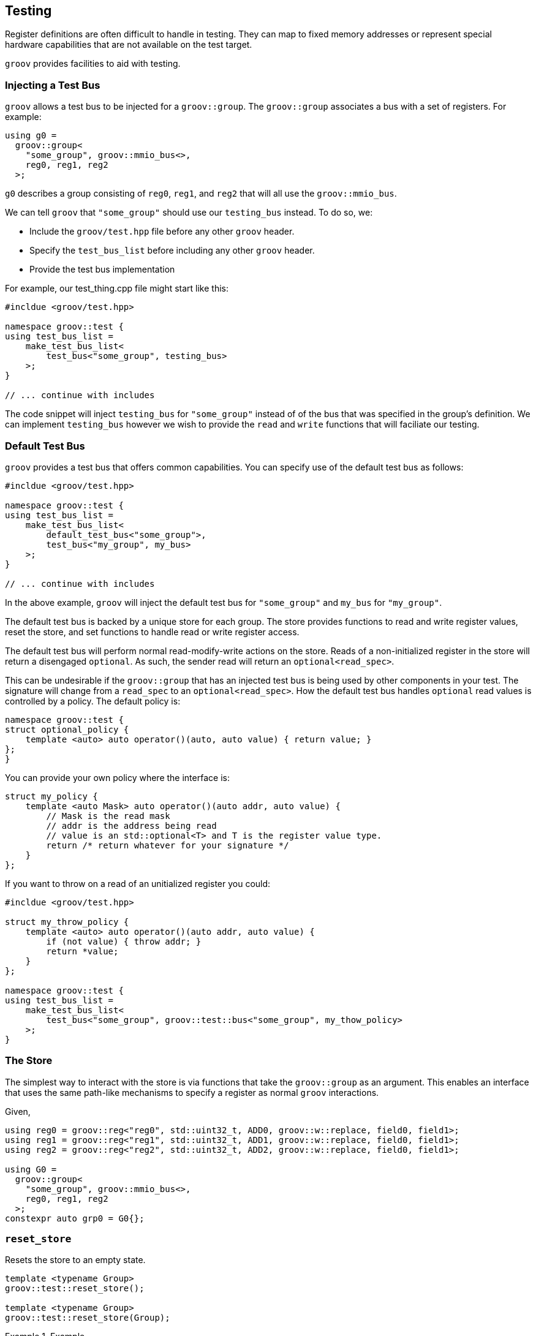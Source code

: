
== Testing

Register definitions are often difficult to handle in testing. They can map
to fixed memory addresses or represent special hardware capabilities that are
not available on the test target.

`groov` provides facilities to aid with testing.

=== Injecting a Test Bus

`groov` allows a test bus to be injected for a `groov::group`. The
`groov::group` associates a bus with a set of registers. For example:

[source,cpp]
----
using g0 =
  groov::group<
    "some_group", groov::mmio_bus<>,
    reg0, reg1, reg2
  >;
----

`g0` describes a group consisting of `reg0`, `reg1`, and `reg2` that will
all use the `groov::mmio_bus`.

We can tell `groov` that `"some_group"` should use our `testing_bus`
instead. To do so, we:

- Include the `groov/test.hpp` file before any other `groov` header.
- Specify the `test_bus_list` before including any other `groov` header.
- Provide the test bus implementation

For example, our test_thing.cpp file might start like this:

[source,cpp]
----
#incldue <groov/test.hpp>

namespace groov::test {
using test_bus_list =
    make_test_bus_list<
        test_bus<"some_group", testing_bus>
    >;
}

// ... continue with includes
----

The code snippet will inject `testing_bus` for `"some_group"`
instead of of the bus that was specified in the group's definition.
We can implement `testing_bus` however we wish to provide the `read`
and `write` functions that will faciliate our testing.

=== Default Test Bus

`groov` provides a test bus that offers common capabilities. You can
specify use of the default test bus as follows:

[source,cpp]
----
#incldue <groov/test.hpp>

namespace groov::test {
using test_bus_list =
    make_test_bus_list<
        default_test_bus<"some_group">,
        test_bus<"my_group", my_bus>
    >;
}

// ... continue with includes
----

In the above example, `groov` will inject the default test bus for
`"some_group"` and `my_bus` for `"my_group"`.

The default test bus is backed by a unique store for each group. The
store provides functions to read and write register values, reset the store,
and set functions to handle read or write register access.

The default test bus will perform normal read-modify-write actions on the store. Reads of a non-initialized register in the store will return a disengaged `optional`. As such, the sender read will return an `optional<read_spec>`.

This can be undesirable if the `groov::group` that has an injected test bus is being used by other components in your test. The signature will change from a `read_spec` to an `optional<read_spec>`. How the default test bus handles `optional` read values is controlled by a policy. The default policy is:

[source,cpp]
----
namespace groov::test {
struct optional_policy {
    template <auto> auto operator()(auto, auto value) { return value; }
};
}
----

You can provide your own policy where the interface is:

[source,cpp]
----
struct my_policy {
    template <auto Mask> auto operator()(auto addr, auto value) {
        // Mask is the read mask
        // addr is the address being read
        // value is an std::optional<T> and T is the register value type.
        return /* return whatever for your signature */
    }
};
----

If you want to throw on a read of an unitialized register you could:

[source,cpp]
----
#incldue <groov/test.hpp>

struct my_throw_policy {
    template <auto> auto operator()(auto addr, auto value) {
        if (not value) { throw addr; }
        return *value;
    }
};

namespace groov::test {
using test_bus_list =
    make_test_bus_list<
        test_bus<"some_group", groov::test::bus<"some_group", my_thow_policy>
    >;
}
----

=== The Store

The simplest way to interact with the store is via functions that take
the `groov::group` as an argument. This enables an interface that uses
the same path-like mechanisms to specify a register as normal `groov`
interactions.

Given,

[source,cpp]
----
using reg0 = groov::reg<"reg0", std::uint32_t, ADD0, groov::w::replace, field0, field1>;
using reg1 = groov::reg<"reg1", std::uint32_t, ADD1, groov::w::replace, field0, field1>;
using reg2 = groov::reg<"reg2", std::uint32_t, ADD2, groov::w::replace, field0, field1>;

using G0 =
  groov::group<
    "some_group", groov::mmio_bus<>,
    reg0, reg1, reg2
  >;
constexpr auto grp0 = G0{};
----
    
=== `reset_store`

Resets the store to an empty state.

[source,cpp]
----
template <typename Group>
groov::test::reset_store();

template <typename Group>
groov::test::reset_store(Group);
----


.Example
====
[source,cpp]
----
groov::test::reset_store<G0>();
// or
groov::test::reset_store(grp0);
----
====


=== `set_value`

Set the value in the store for the specified register. The register is specified via a path. The value will be cast to the register's value type when it is stored.

[source,cpp]
----
template <typename Group, pathlike P, typename V>
void groov::test::set_value(P path, V value);

template <typename Group, pathlike P, typename V>
void groov::test::set_value(Group, P path, V value);
----


.Example
====
[source,cpp]
----
groov::test::set_value<G0>("reg1"_r, 0xdeadbeef);
// or
groov::test::set_value(grp0, "reg1"_r, 0xdeadbeef);
----
====


=== `get_value`

Get the value in the store for the specified register. The register is specified via a path.  The value will be returned as an `std::optional<T>` where `T` is the register's value type.

If no value has been set in the store for the specified register path, the returned `optional` will be disengaged.

[source,cpp]
----
template <typename Group, pathlike P>
auto groov::test::get_value(P path) -> std::optional<register-type>;

template <typename Group, pathlike P>
auto groov::test::get_value(Group, P path) -> std::optional<register-type>;
----


.Example
====
[source,cpp]
----
auto v = groov::test::get_value<G0>("reg1"_r);
// or
auto v = groov::test::get_value(grp0, "reg1"_r);
----
====


=== `set_write_function`

If a write function is set in the store for a specific register, it will be called
for each write access to that register. The write function's signature is:

`void(_unspecified-type-erased_  address ,_unspecified-type-erased_  value)`

where _unspecified-type-erased_ is a type-erased type that provides the following
interface:

[source,cpp]
----
struct _unspecified-type-erased_ {
    template <typename T> auto get() const -> std::optional<T>;
};
----

If the object contains a value of type `T` an engaged `optional` with the value is returned, otherwise a disengaged `optional` is returned.

A helper function is provided to reduce syntactic noise. The helper is found via ADL.

[source,cpp]
----
template <typename T> auto get(_unspecified-type-erased_ v) -> std::optional<T>;
----

Both the _address_ and the _value_ are passed to the write function as type-erased values. The _address_ type should be the type of the register's address and the _value_ type should be the type of the register's value; each described in the `groov::reg` definition.

[source,cpp]
----
template <typename Group, pathlike P, typename F>
void set_write_function(P p, F &&f);

template <typename Group, pathlike P, typename F>
void set_write_function(Group, P p, F &&f);
----

The following example stores the last address and value written in variables captured by the lambda and increments a counter.

.Example
====
[source,cpp]
----
int write_call_count = 0;
void *write_addr = 0;
std::uint32_t write_value = 0;

groov::test::set_write_function<G0>("reg0"_r,
    [&](auto addr, auto value) {
        ++write_call_count;
        write_addr = get<std::uint32_t *>(addr).value_or(nullptr);
        write_value = get<std::uint32_t>(value).value_or(0);
    });
----
====


NOTE: If a write function is set, no value will be stored within the store on write. A subsequent read with no read function set will result in a disengaged `optional` or a value that was set prior to providing the write function.


=== `set_read_function`

If a read function is set in the store for a specific register, it will be called
for each read access to that register. The read function's signature is:

`_unspecified-type-erased_(_unspecified-type-erased_  address)`

where _unspecified-type-erased_ is a type-erased type that provides the following
interface:

[source,cpp]
----
struct _unspecified-type-erased_ {
    template <typename T> auto get() const -> std::optional<T>;
};
----

If the object contains a value of type `T` an engaged `optional` with the value is returned, otherwise a disengaged `optional` is returned.

A helper function is provided to reduce syntactic noise. The helper is found via ADL.

[source,cpp]
----
template <typename T> auto get(_unspecified-type-erased_ v) -> std::optional<T>;
----

The _address_ is passed to the read function in a type-erased value. The wrapped address type is the register's address type. The read function's returned value type should be the register's value type. The register's address and value types are each described in the `groov::reg` defintion.

[source,cpp]
----
template <typename Group, pathlike P, typename F>
void set_read_function(P p, F &&f);

template <typename Group, pathlike P, typename F>
void set_read_function(Group, P p, F &&f);
----

The following example stores the last read address and increments a counter. It always returns `0xbabeface`.

.Example
====
[source,cpp]
----
int read_call_count = 0;
void *read_addr = 0;

groov::test::set_read_function<G0>("reg0"_r,
    [&](auto addr) {
        ++read_call_count;
        read_addr = get<std::uint32_t *>(addr).value_or(nullptr);
        return 0xbabeface;
    });
----
====


=== Accessing the store

NOTE: The helper functions above are more ergonomic. If you know the group type or have access to a group instance, consider using those methods.

Sometimes it is not possible to get the `groov::group` type or instance directly. The group might be sandwiched between layers that you are testing against. In these situations the bus is easily injected based on having the "name" of the group and the store must be accessed the same way.

The store is a little more difficult to work with directly because all values are _unspecified_type_erased_ as described above for the read/write functions.

The direct store interface is:

[source,cpp]
----
namespace groov::test {

template <stdx::ct_string Group>
struct store {
public:
    // Reset (clear) the store for the group.
    inline static void reset();

    // Set the value in the group's store at the specified address.
    // Addresses access entire registers so value represents the entire register.
    // If there is a write function set, it will be called.
    static void set_value(unspecified-type-erased addr, unspecified-type-erased value);

    // Get the value in the group's store at the specified address.
    // Addresses access entire registers so the returned value represents
    // the entire register.
    // If there is a read function set, it will be called.
    static auto get_value(unspecified-type-erased addr) -> unspecified-type-erased;

    // Set a function to be called when the specified address is written
    // to in the group's store. The function has a signature of
    // void(address_t, value_t)
    template <typename F>
    static void set_write_function(unspecified-type-erased addr, F && f);

    // Set a function to be called when the specified address is read
    // in the group's store. The function has a signature of
    // value_t(address_t)
    template <typename F>
    static void set_read_function(unspecified-type-erased addr, F && f);
};
}
----
